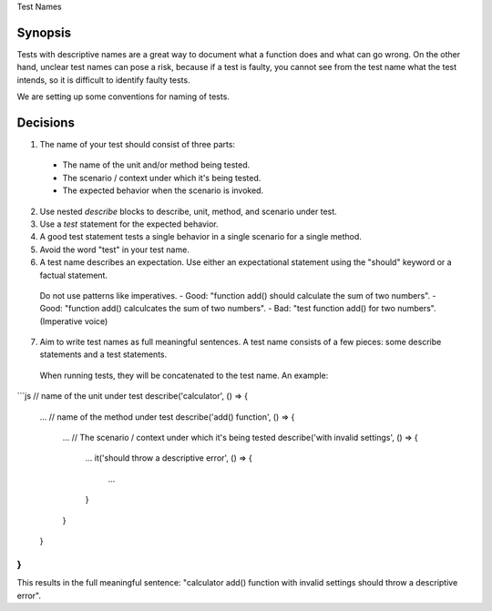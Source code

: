 Test Names

Synopsis
--------

Tests with descriptive names are a great way to document what a function does and what can go wrong.
On the other hand, unclear test names can pose a risk, because if a test is faulty, you cannot see from the test name
what the test intends, so it is difficult to identify faulty tests.

We are setting up some conventions for naming of tests.

Decisions
---------

1. The name of your test should consist of three parts:
  - The name of the unit and/or method being tested.
  - The scenario / context under which it's being tested.
  - The expected behavior when the scenario is invoked.
2. Use nested `describe` blocks to describe, unit, method, and scenario under test.
3. Use a `test` statement for the expected behavior.
4. A good test statement tests a single behavior in a single scenario for a single method.
5. Avoid the word "test" in your test name.
6. A test name describes an expectation. Use either an expectational statement using the "should" keyword or a factual statement.
  Do not use patterns like imperatives.
  - Good: "function add() should calculate the sum of two numbers". 
  - Good: "function add() calculcates the sum of two numbers".
  - Bad: "test function add() for two numbers". (Imperative voice)
7. Aim to write test names as full meaningful sentences. A test name consists of a few pieces: some describe statements and a test statements.
  When running tests, they will be concatenated to the test name. An example:

```js
// name of the unit under test
describe('calculator', () => {
  ...
  // name of the method under test
  describe('add() function', () => {
    ...
    // The scenario / context under which it's being tested
    describe('with invalid settings', () => {
      ...
      it('should throw a descriptive error', () => {
        ...
      }
    }
  }
}
```
This results in the full meaningful sentence: "calculator add() function with invalid settings should throw a descriptive error".

